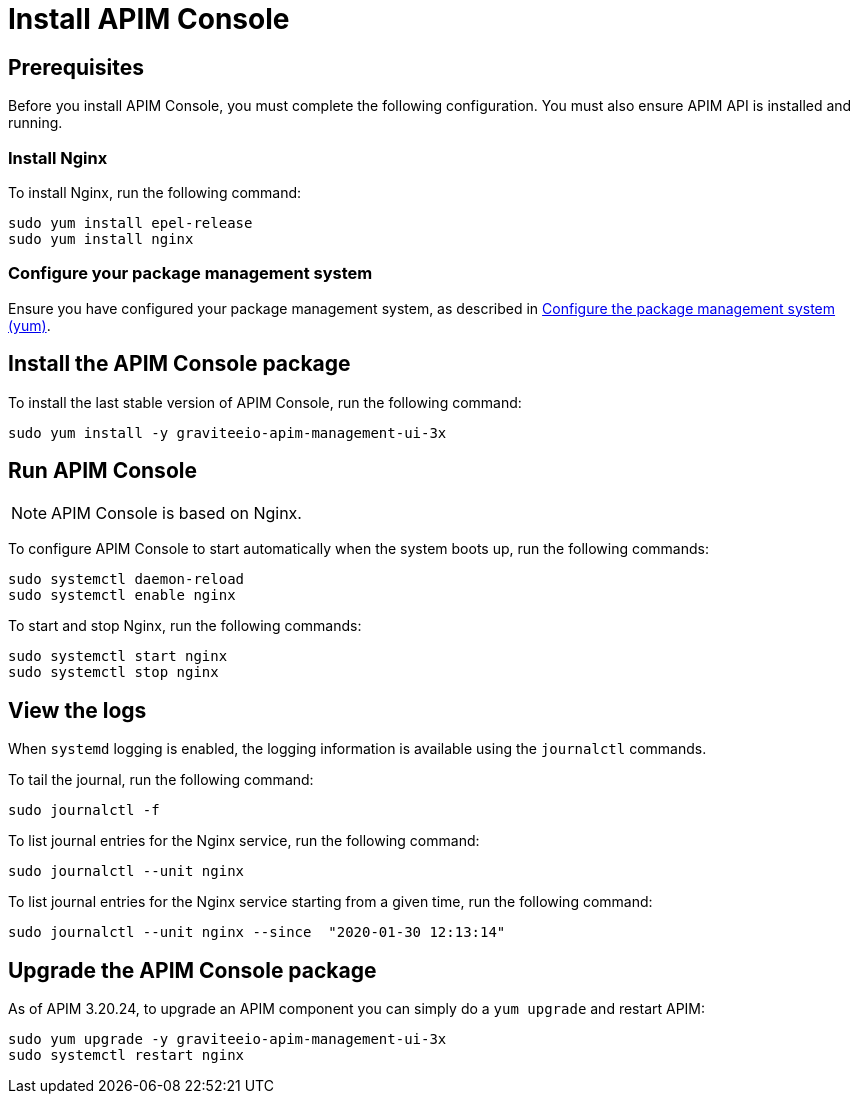 = Install APIM Console
:page-sidebar: apim_3_x_sidebar
:page-permalink: apim/3.x/apim_installguide_redhat_management_ui.html
:page-folder: apim/installation-guide/redhat
:page-layout: apim3x
:page-description: Gravitee.io API Management - Installation Guide - Red Hat or CentOS - Management UI
:page-keywords: Gravitee.io, API Platform, API Management, API Gateway, oauth2, openid, documentation, manual, guide, reference, api

:gravitee-component-name: APIM Console
:gravitee-package-name: graviteeio-apim-management-ui-3x
:gravitee-service-name: graviteeio-apim-management-ui

== Prerequisites

Before you install {gravitee-component-name}, you must complete the following configuration. You must also ensure APIM API is installed and running.

=== Install Nginx

To install Nginx, run the following command:

[source,bash,subs="attributes"]
----
sudo yum install epel-release
sudo yum install nginx
----

=== Configure your package management system

Ensure you have configured your package management system, as described in <<apim_installguide_redhat_introduction.adoc#configure-the-package-management-system-yum, Configure the package management system (yum)>>.

== Install the {gravitee-component-name} package

To install the last stable version of {gravitee-component-name}, run the following command:

[source,bash,subs="attributes"]
----
sudo yum install -y {gravitee-package-name}
----

== Run {gravitee-component-name}

NOTE: {gravitee-component-name} is based on Nginx.

To configure {gravitee-component-name} to start automatically when the system boots up, run the following commands:

[source,bash,subs="attributes"]
----
sudo systemctl daemon-reload
sudo systemctl enable nginx
----

To start and stop Nginx, run the following commands:

[source,bash,subs="attributes"]
----
sudo systemctl start nginx
sudo systemctl stop nginx
----

== View the logs

When `systemd` logging is enabled, the logging information is available using the `journalctl` commands.

To tail the journal, run the following command:

[source,shell]
----
sudo journalctl -f
----

To list journal entries for the Nginx service, run the following command:

[source,shell]
----
sudo journalctl --unit nginx
----

To list journal entries for the Nginx service starting from a given time, run the following command:

[source,shell]
----
sudo journalctl --unit nginx --since  "2020-01-30 12:13:14"
----

== Upgrade the {gravitee-component-name} package

As of APIM 3.20.24, to upgrade an APIM component you can simply do a `yum upgrade` and restart APIM:

[source,bash,subs="attributes"]
----
sudo yum upgrade -y {gravitee-package-name}
sudo systemctl restart nginx
----
